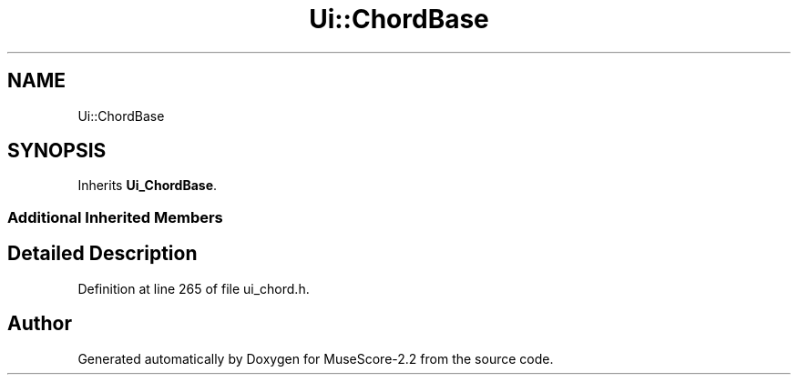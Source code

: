 .TH "Ui::ChordBase" 3 "Mon Jun 5 2017" "MuseScore-2.2" \" -*- nroff -*-
.ad l
.nh
.SH NAME
Ui::ChordBase
.SH SYNOPSIS
.br
.PP
.PP
Inherits \fBUi_ChordBase\fP\&.
.SS "Additional Inherited Members"
.SH "Detailed Description"
.PP 
Definition at line 265 of file ui_chord\&.h\&.

.SH "Author"
.PP 
Generated automatically by Doxygen for MuseScore-2\&.2 from the source code\&.
